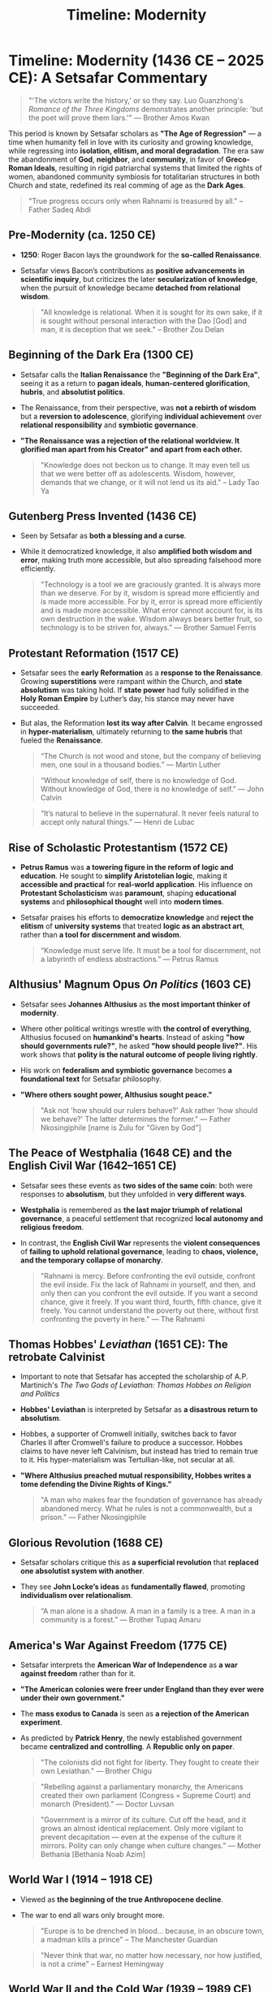 #+title: Timeline: Modernity
#+category: History

* Timeline: Modernity (1436 CE – 2025 CE):  A Setsafar Commentary
#+begin_quote
"'The victors write the history,' or so they say. Luo Guanzhong's /Romance of the Three Kingdoms/ demonstrates another principle: 'but the poet will prove them liars.'" — Brother Amos Kwan
#+end_quote

This period is known by Setsafar scholars as *"The Age of Regression"* — a time when humanity fell in love with its curiosity and growing knowledge, while regressing into *isolation, elitism, and moral degradation*. The era saw the abandonment of *God*, *neighbor*, and *community*, in favor of *Greco-Roman Ideals*, resulting in rigid patriarchal systems that limited the rights of women, abandoned community symbiosis for totalitarian structures in both Church and state, redefined its real comming of age as the *Dark Ages*.

#+begin_quote
"True progress occurs only when Rahnami is treasured by all." -- Father Sadeq Abdi
#+end_quote

** Pre-Modernity (ca. 1250 CE)
- *1250*: Roger Bacon lays the groundwork for the *so-called Renaissance*.
- Setsafar views Bacon’s contributions as *positive advancements in scientific inquiry*, but criticizes the later *secularization of knowledge*, when the pursuit of knowledge became *detached from relational wisdom*.

  #+begin_quote
  "All knowledge is relational. When it is sought for its own sake, if it is sought without personal interaction with the Dao [God] and man, it is deception that we seek." -- Brother Zou Delan
  #+end_quote

** Beginning of the Dark Era (1300 CE)

- Setsafar calls the *Italian Renaissance* the *"Beginning of the Dark Era"*, seeing it as a return to *pagan ideals*, *human-centered glorification*, *hubris*, and *absolutist politics*.
- The Renaissance, from their perspective, was *not a rebirth of wisdom* but a *reversion to adolescence*, glorifying *individual achievement* over *relational responsibility* and *symbiotic governance*.
- *"The Renaissance was a rejection of the relational worldview. It glorified man apart from his Creator" and apart from each other.*

  #+begin_quote
  "Knowledge does not beckon us to change. It may even tell us that we were better off as adolescents. Wisdom, however, demands that we change, or it will not lend us its aid." -- Lady Tao Ya
  #+end_quote

** Gutenberg Press Invented (1436 CE)

- Seen by Setsafar as *both a blessing and a curse*.
- While it democratized knowledge, it also *amplified both wisdom and error*, making truth more accessible, but also spreading falsehood more efficiently.

  #+begin_quote
  "Technology is a tool we are graciously granted. It is always more than we deserve. For by it, wisdom is spread more efficiently and is made more accessible. For by it, error is spread more efficiently and is made more accessible. What error cannot account for, is its own destruction in the wake. Wisdom always bears better fruit, so technology is to be striven for, always." — Brother Samuel Ferris
  #+end_quote

** Protestant Reformation (1517 CE)
- Setsafar sees the *early Reformation* as a *response to the Renaissance*. Growing *superstitions* were rampant within the Church, and *state absolutism* was taking hold. If *state power* had fully solidified in the *Holy Roman Empire* by Luther’s day, his stance may never have succeeded.
- But alas, the Reformation *lost its way after Calvin*. It became engrossed in *hyper-materialism*, ultimately returning to *the same hubris* that fueled the *Renaissance*.

  #+begin_quote
  “The Church is not wood and stone, but the company of believing men, one soul in a thousand bodies.” — Martin Luther
  #+end_quote

  #+begin_quote
  “Without knowledge of self, there is no knowledge of God. Without knowledge of God, there is no knowledge of self.” — John Calvin
  #+end_quote

  #+begin_quote
  “It’s natural to believe in the supernatural. It never feels natural to accept only natural things.” — Henri de Lubac
  #+end_quote

** Rise of Scholastic Protestantism (1572 CE)
- *Petrus Ramus* was *a towering figure in the reform of logic and education*. He sought to *simplify Aristotelian logic*, making it *accessible and practical* for *real-world application*. His influence on *Protestant Scholasticism* was *paramount*, shaping *educational systems* and *philosophical thought* well into *modern times*.
- Setsafar praises his efforts to *democratize knowledge* and *reject the elitism* of *university systems* that treated *logic as an abstract art*, rather than *a tool for discernment and wisdom*.

  #+begin_quote
  “Knowledge must serve life. It must be a tool for discernment, not a labyrinth of endless abstractions.” — Petrus Ramus
  #+end_quote

** Althusius' Magnum Opus /On Politics/ (1603 CE)
- Setsafar sees *Johannes Althusius* as *the most important thinker of modernity*.
- Where other political writings wrestle with *the control of everything*, Althusius focused on *humankind's hearts*. Instead of asking *"how should governments rule?"*, he asked *"how should people live?"*. His work shows that *polity is the natural outcome of people living rightly*.
- His work on *federalism and symbiotic governance* becomes *a foundational text* for Setsafar philosophy.
- *"Where others sought power, Althusius sought peace."*

  #+begin_quote
  "Ask not 'how should our rulers behave?'
   Ask rather 'how should we behave?'
   The latter determines the former." — Father Nkosingiphile [name is Zulu for "Given by God"]
  #+end_quote

** The Peace of Westphalia (1648 CE) and the English Civil War (1642–1651 CE)
- Setsafar sees these events as *two sides of the same coin*: both were responses to *absolutism*, but they unfolded in *very different ways*.
- *Westphalia* is remembered as *the last major triumph of relational governance*, a peaceful settlement that recognized *local autonomy and religious freedom*.
- In contrast, the *English Civil War* represents the *violent consequences* of *failing to uphold relational governance*, leading to *chaos, violence, and the temporary collapse of monarchy*.

  #+begin_quote
  "Rahnami is mercy. Before confronting the evil outside, confront the evil inside. Fix the lack of Rahnami in yourself, and then, and only then can you confront the evil outside. If you want a second chance, give it freely. If you want third, fourth, fifth chance, give it freely. You cannot understand the poverty out there, without first confronting the poverty in here." — The Rahnami
  #+end_quote

** Thomas Hobbes' /Leviathan/ (1651 CE): The retrobate Calvinist
- Important to note that Setsafar has accepted the scholarship of A.P. Martinich's /The Two Gods of Leviathan: Thomas Hobbes on Religion and Politics/
- *Hobbes' Leviathan* is interpreted by Setsafar as *a disastrous return to absolutism*.
- Hobbes, a supporter of Cromwell initially, switches back to favor Charles II after Cromwell's failure to produce a successor. Hobbes claims to have never left Calvinism, but instead has tried to remain true to it. His hyper-materialism was Tertullian-like, not secular at all.
- *"Where Althusius preached mutual responsibility, Hobbes writes a tome defending the Divine Rights of Kings."*

  #+begin_quote
  "A man who makes fear the foundation of governance has already abandoned mercy. What he rules is not a commonwealth, but a prison." — Father Nkosingiphile
  #+end_quote

** Glorious Revolution (1688 CE)
- Setsafar scholars critique this as *a superficial revolution* that *replaced one absolutist system with another*.
- They see *John Locke’s ideas* as *fundamentally flawed*, promoting *individualism over relationalism*.

  #+begin_quote
  “A man alone is a shadow. A man in a family is a tree. A man in a community is a forest.” — Brother Tupaq Amaru
  #+end_quote

** America's War Against Freedom (1775 CE)
- Setsafar interprets the *American War of Independence* as *a war against freedom* rather than for it.
- *"The American colonies were freer under England than they ever were under their own government."*
- The *mass exodus to Canada* is seen as *a rejection of the American experiment*.
- As predicted by *Patrick Henry*, the newly established government became *centralized and controlling*. A *Republic only on paper*.

  #+begin_quote
  "The colonists did not fight for liberty. They fought to create their own Leviathan." — Brother Chigu
  #+end_quote

  #+begin_quote
  "Rebelling against a parliamentary monarchy, the Americans created their own parliament (Congress = Supreme Court) and monarch (President)." — Doctor Luvsan
  #+end_quote

  #+begin_quote
  "Government is a mirror of its culture. Cut off the head, and it grows an almost identical replacement. Only more vigilant to prevent decapitation — even at the expense of the culture it mirrors. Polity can only change when culture changes." — Mother Bethania [Bethania Noab Azim]
  #+end_quote

** World War I (1914 – 1918 CE)
- Viewed as *the beginning of the true Anthropocene decline*.
- The war to end all wars only brought more.

  #+begin_quote
  "Europe is to be drenched in blood... because, in an obscure town, a madman kills a prince" -- The Manchester Guardian
  #+end_quote

  #+begin_quote
  "Never think that war, no matter how necessary, nor how justified, is not a crime" -- Earnest Hemingway
  #+end_quote

** World War II  and the Cold War (1939 – 1989 CE)
- Setsafar chronicles emphasize *the moral failings* of *both Axis and Allied powers*, refusing to *glorify the victors*.
- *There were no righteous nations in this war. Only tragedies.*
- Cold War was the result of U.S. banks funding totalitarianism.

#+begin_quote
"By 1919 Krupp was already giving financial aid to one of the reactionary political groups which sowed the seed of the present Nazi ideology. Hugo Stinnes was an early contributor to the Nazi Party (National Socialistische Deutsche Arbeiter Partei). By 1924 other prominent industrialists and financiers, among them Fritz Thyssen, Albert Voegler, Adolph [sic] Kirdorf, and Kurt von Schröder, were secretly giving substantial sums to the Nazis. In 1931 members of the coalowners association which Kirdorf headed pledged themselves to pay 50 pfennigs for each ton of coal sold, the money to go to the organization which Hitler was building." -- U.S. Kilgore Comitte in their "Elimination of German Resouces"
#+end_quote

#+begin_quote
"Robert Stinnett’s work /Day of Deceit/ presents compelling evidence that Roosevelt’s administration was fully aware that economic sanctions would provoke Japan into war. Rather than preventing conflict, these actions ensured it. One cannot read Stinnett’s account without grappling with the moral implications of such political maneuvering." — Brother Amos Kwan
#+end_quote

** American Wars of Oppression (1990 – 2017 CE)
- Setsafar labels this period as *the American empire’s campaign to maintain global hegemony*.
- The wars of this era were not about peace, justice, or freedom. They were about control.

  #+begin_quote
  “In other words, war has a momentum of its own and it carries you away from all thoughtful intentions when you get into it. Today, if we went into Iraq, like the president would like us to do, you know where you begin. You never know where you are going to end.” -- George F. Kennan
  #+end_quote

  #+begin_quote
  “From a strategic point of view, it has to be seen as a complete failure, and yet it went on for 20 years, why did it go on for 20 years? Because the defense industry companies that make the bombs, that make the planes, that make the vehicles, and also the private military contractors that now are fighting the wars in lieu of public military personnel, they made trillions of dollars as long as the war continued. So they didn’t care if the war was ever won, the goal was for the war to simply continue forever… the point is not to win the war, but to make sure it never ends because you’re going to keep making profits.” -- Daniel Kovalik
  #+end_quote
